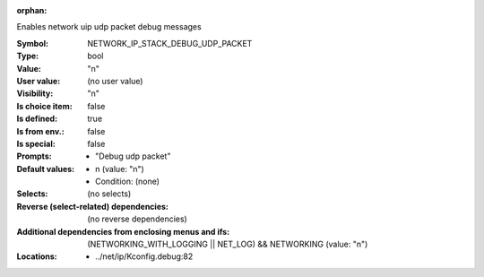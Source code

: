 :orphan:

.. title:: NETWORK_IP_STACK_DEBUG_UDP_PACKET

.. option:: CONFIG_NETWORK_IP_STACK_DEBUG_UDP_PACKET:
.. _CONFIG_NETWORK_IP_STACK_DEBUG_UDP_PACKET:

Enables network uip udp packet debug messages



:Symbol:           NETWORK_IP_STACK_DEBUG_UDP_PACKET
:Type:             bool
:Value:            "n"
:User value:       (no user value)
:Visibility:       "n"
:Is choice item:   false
:Is defined:       true
:Is from env.:     false
:Is special:       false
:Prompts:

 *  "Debug udp packet"
:Default values:

 *  n (value: "n")
 *   Condition: (none)
:Selects:
 (no selects)
:Reverse (select-related) dependencies:
 (no reverse dependencies)
:Additional dependencies from enclosing menus and ifs:
 (NETWORKING_WITH_LOGGING || NET_LOG) && NETWORKING (value: "n")
:Locations:
 * ../net/ip/Kconfig.debug:82